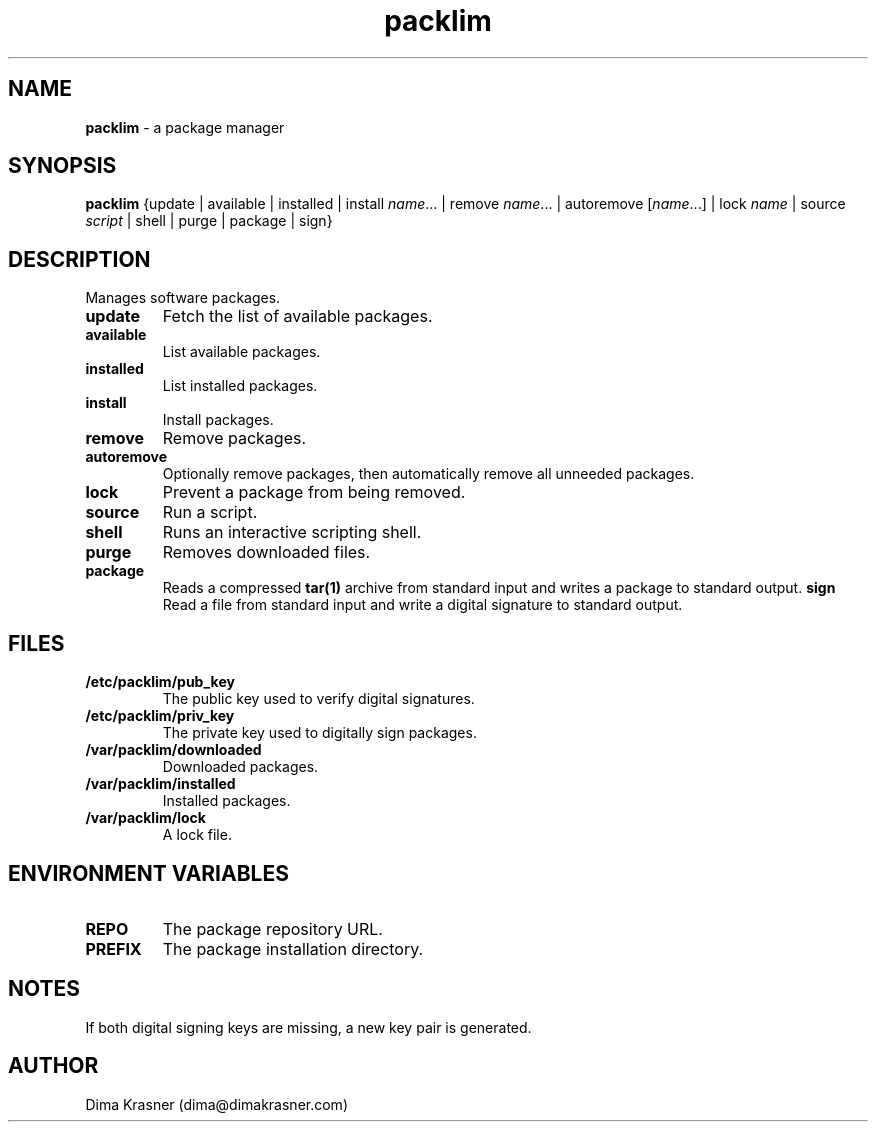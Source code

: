 .TH packlim 8
.SH NAME
.B packlim
\- a package manager
.SH SYNOPSIS
.B packlim
{update | available | installed | install\ \fIname\fR... | remove\ \fIname\fR... | autoremove\ [\fIname\fR...] | lock\ \fIname\fR | source \fIscript\fR | shell | purge | package | sign}
.SH DESCRIPTION
Manages software packages.
.TP
.B update
Fetch the list of available packages.
.TP
.B available
List available packages.
.TP
.B installed
List installed packages.
.TP
.B install
Install packages.
.TP
.B remove
Remove packages.
.TP
.B autoremove
Optionally remove packages, then automatically remove all unneeded packages.
.TP
.B lock
Prevent a package from being removed.
.TP
.B source
Run a script.
.TP
.B shell
Runs an interactive scripting shell.
.TP
.B purge
Removes downloaded files.
.TP
.B package
Reads a compressed
.B tar(1)
archive from standard input and writes a package to standard output.
.B sign
Read a file from standard input and write a digital signature to standard
output.
.SH FILES
.TP
.B /etc/packlim/pub_key
The public key used to verify digital signatures.
.TP
.B /etc/packlim/priv_key
The private key used to digitally sign packages.
.TP
.B /var/packlim/downloaded
Downloaded packages.
.TP
.B /var/packlim/installed
Installed packages.
.TP
.B /var/packlim/lock
A lock file.
.SH "ENVIRONMENT VARIABLES"
.TP
.B REPO
The package repository URL.
.TP
.B PREFIX
The package installation directory.
.SH NOTES
.TP
If both digital signing keys are missing, a new key pair is generated.
.SH AUTHOR
Dima Krasner (dima@dimakrasner.com)
